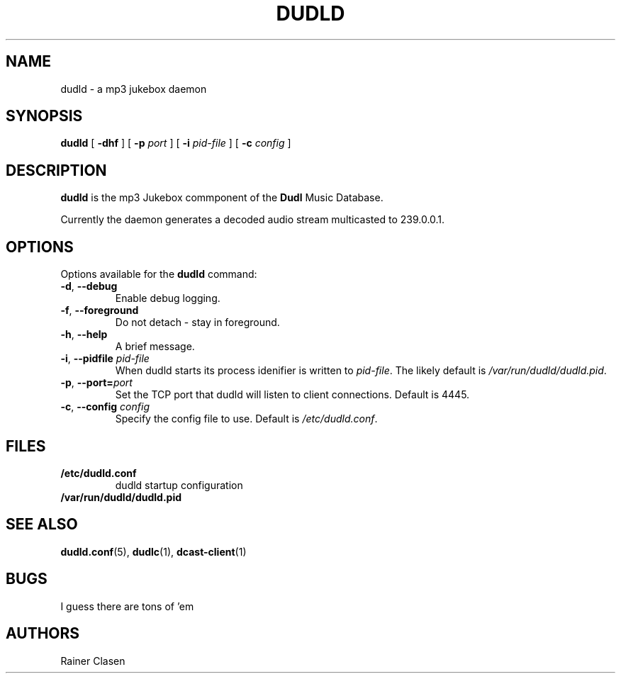 .TH DUDLD 8 "14 Januar 2006" "Dudl Jukebox Daemon" "Version 0.1.9"
.SH NAME
dudld \- a mp3 jukebox daemon

.SH SYNOPSIS
.B dudld
[
.B \-dhf
] [
.B \-p
.I port
] [
.B \-i
.I pid-file
] [
.B \-c
.I config
]
.SH DESCRIPTION
.B dudld
is the mp3 Jukebox commponent of the 
.B Dudl
Music Database.

Currently the daemon generates a decoded audio stream multicasted to 239.0.0.1.

.SH OPTIONS
Options available for the
.B dudld
command:
.TP
\fB\-d\fR, \fB\-\-debug\fR
Enable debug logging.
.TP
\fB\-f\fR, \fB\-\-foreground\fR 
Do not detach - stay in foreground.
.TP
\fB\-h\fR, \fB\-\-help\fR
A brief message.
.TP
\fB\-i\fR, \fB\-\-pidfile \fR\fIpid-file\fR
When dudld starts its process idenifier is written to
\fB\fIpid-file\fR. The likely default is 
\fB\fI/var/run/dudld/dudld.pid\fR.
.TP
\fB\-p\fR, \fB\-\-port=\fR\fIport\fR
Set the TCP port that dudld will listen to client connections. Default is
4445.
.TP
\fB\-c\fR, \fB\-\-config \fR\fIconfig\fR
Specify the config file to use. Default is 
\fB\fI/etc/dudld.conf\fR.
.SH FILES
.TP
.BI /etc/dudld.conf
dudld startup configuration
.TP
.BI /var/run/dudld/dudld.pid
.SH "SEE ALSO"
.BR dudld.conf (5),
.BR dudlc (1),
.BR dcast-client (1)
.SH BUGS
I guess there are tons of 'em
.SH AUTHORS
Rainer Clasen
